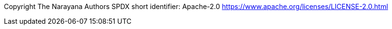 Copyright The Narayana Authors SPDX short identifier: Apache-2.0 https://www.apache.org/licenses/LICENSE-2.0.html

